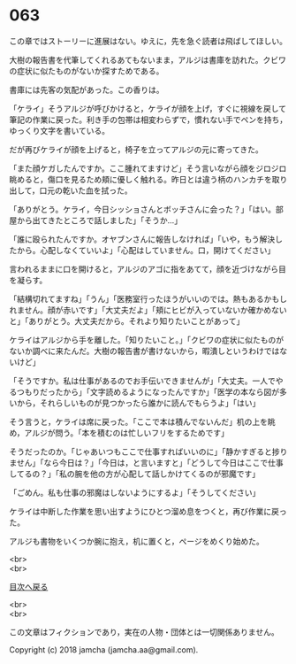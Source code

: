 #+OPTIONS: toc:nil
#+OPTIONS: \n:t

* 063

  この章ではストーリーに進展はない。ゆえに，先を急ぐ読者は飛ばしてほしい。

  大樹の報告書を代筆してくれるあてもないまま，アルジは書庫を訪れた。クビワの症状に似たものがないか探すためである。

  書庫には先客の気配があった。この香りは。

  「ケライ」そうアルジが呼びかけると，ケライが顔を上げ，すぐに視線を戻して筆記の作業に戻った。利き手の包帯は相変わらずで，慣れない手でペンを持ち，ゆっくり文字を書いている。

  だが再びケライが顔を上げると，椅子を立ってアルジの元に寄ってきた。

  「また顔ケガしたんですか。ここ腫れてますけど」そう言いながら顔をジロジロ眺めると，傷口を見るため頬に優しく触れる。昨日とは違う柄のハンカチを取り出して，口元の乾いた血を拭った。

  「ありがとう。ケライ，今日シッショさんとボッチさんに会った？」「はい。部屋から出てきたところで話しました」「そうか…」

  「誰に殴られたんですか。オヤブンさんに報告しなければ」「いや，もう解決したから。心配しなくていいよ」「心配はしていません。口，開けてください」

  言われるままに口を開けると，アルジのアゴに指をあてて，顔を近づけながら目を凝らす。

  「結構切れてますね」「うん」「医務室行ったほうがいいのでは。熱もあるかもしれません。顔が赤いです」「大丈夫だよ」「頬にヒビが入っていないか確かめないと」「ありがとう。大丈夫だから。それより知りたいことがあって」

  ケライはアルジから手を離した。「知りたいこと。」「クビワの症状に似たものがないか調べに来たんだ。大樹の報告書が書けないから，暇潰しというわけではないけど」

  「そうですか。私は仕事があるのでお手伝いできませんが」「大丈夫。一人でやるつもりだったから」「文字読めるようになったんですか」「医学の本なら図が多いから，それらしいものが見つかったら誰かに読んでもらうよ」「はい」

  そう言うと，ケライは席に戻った。「ここで本は積んでないんだ」机の上を眺め，アルジが問う。「本を積むのは忙しいフリをするためです」

  そうだったのか。「じゃあいつもここで仕事すればいいのに」「静かすぎると捗りません」「なら今日は？」「今日は，と言いますと」「どうして今日はここで仕事してるの？」「私の腕を他の方が心配して話しかけてくるのが邪魔です」

  「ごめん。私も仕事の邪魔はしないようにするよ」「そうしてください」

  ケライは中断した作業を思い出すようにひとつ溜め息をつくと，再び作業に戻った。

  アルジも書物をいくつか腕に抱え，机に置くと，ページをめくり始めた。

  <br>
  <br>
  
  [[https://github.com/jamcha-aa/OblivionReports/blob/master/README.md][目次へ戻る]]
  
  <br>
  <br>

  この文章はフィクションであり，実在の人物・団体とは一切関係ありません。

  Copyright (c) 2018 jamcha (jamcha.aa@gmail.com).

  [[http://creativecommons.org/licenses/by-nc-sa/4.0/deed][file:http://i.creativecommons.org/l/by-nc-sa/4.0/88x31.png]]
